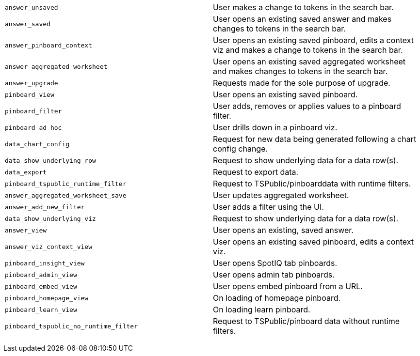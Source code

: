+++<table>++++++<colgroup>++++++<col style="width:50%">++++++</col>+++
      +++<col style="width:50%">++++++</col>++++++</colgroup>+++
   +++<tbody>++++++<tr>++++++<td>++++++<code class="highlighter-rouge">+++answer_unsaved+++</code>++++++</td>+++
         +++<td>+++User makes a change to tokens in the search bar.+++</td>++++++</tr>+++
      +++<tr>++++++<td>++++++<code class="highlighter-rouge">+++answer_saved+++</code>++++++</td>+++
         +++<td>+++User opens an existing saved answer and makes changes to tokens in the search bar.+++</td>++++++</tr>+++
      +++<tr>++++++<td>++++++<code class="highlighter-rouge">+++answer_pinboard_context+++</code>++++++</td>+++
         +++<td>+++User opens an existing saved pinboard, edits a context viz and makes a change to tokens in the search bar.+++</td>++++++</tr>+++
      +++<tr>++++++<td>++++++<code class="highlighter-rouge">+++answer_aggregated_worksheet+++</code>++++++</td>+++
         +++<td>+++User opens an existing saved aggregated worksheet and makes changes to tokens in the search bar.+++</td>++++++</tr>+++
      +++<tr>++++++<td>++++++<code class="highlighter-rouge">+++answer_upgrade+++</code>++++++</td>+++
         +++<td>+++Requests made for the sole purpose of upgrade.+++</td>++++++</tr>+++
      +++<tr>++++++<td>++++++<code class="highlighter-rouge">+++pinboard_view+++</code>++++++</td>+++
         +++<td>+++User opens an existing saved pinboard.+++</td>++++++</tr>+++
      +++<tr>++++++<td>++++++<code class="highlighter-rouge">+++pinboard_filter+++</code>++++++</td>+++
         +++<td>+++User adds, removes or applies values to a pinboard filter.+++</td>++++++</tr>+++
      +++<tr>++++++<td>++++++<code class="highlighter-rouge">+++pinboard_ad_hoc+++</code>++++++</td>+++
         +++<td>+++User drills down in a pinboard viz.+++</td>++++++</tr>+++
      +++<tr>++++++<td>++++++<code class="highlighter-rouge">+++data_chart_config+++</code>++++++</td>+++
         +++<td>+++Request for new data being generated following a chart config change.+++</td>++++++</tr>+++
      +++<tr>++++++<td>++++++<code class="highlighter-rouge">+++data_show_underlying_row+++</code>++++++</td>+++
         +++<td>+++Request to show underlying data for a data row(s).+++</td>++++++</tr>+++
      +++<tr>++++++<td>++++++<code class="highlighter-rouge">+++data_export+++</code>++++++</td>+++
         +++<td>+++Request to export data.+++</td>++++++</tr>+++
      +++<tr>++++++<td>++++++<code class="highlighter-rouge">+++pinboard_tspublic_runtime_filter+++</code>++++++</td>+++
         +++<td>+++Request to TSPublic/pinboarddata with runtime filters.+++</td>++++++</tr>+++
      +++<tr>++++++<td>++++++<code class="highlighter-rouge">+++answer_aggregated_worksheet_save+++</code>++++++</td>+++
         +++<td>+++User updates aggregated worksheet.+++</td>++++++</tr>+++
      +++<tr>++++++<td>++++++<code class="highlighter-rouge">+++answer_add_new_filter+++</code>++++++</td>+++
         +++<td>+++User adds a filter using the UI.+++</td>++++++</tr>+++
      +++<tr>++++++<td>++++++<code class="highlighter-rouge">+++data_show_underlying_viz+++</code>++++++</td>+++
         +++<td>+++Request to show underlying data for a data row(s).+++</td>++++++</tr>+++
      +++<tr>++++++<td>++++++<code class="highlighter-rouge">+++answer_view+++</code>++++++</td>+++
         +++<td>+++User opens an existing, saved answer.+++</td>++++++</tr>+++
      +++<tr>++++++<td>++++++<code class="highlighter-rouge">+++answer_viz_context_view+++</code>++++++</td>+++
         +++<td>+++User opens an existing saved pinboard, edits a context viz.+++</td>++++++</tr>+++
      +++<tr>++++++<td>++++++<code class="highlighter-rouge">+++pinboard_insight_view+++</code>++++++</td>+++
         +++<td>+++User opens SpotIQ tab pinboards.+++</td>++++++</tr>+++
      +++<tr>++++++<td>++++++<code class="highlighter-rouge">+++pinboard_admin_view+++</code>++++++</td>+++
         +++<td>+++User opens admin tab pinboards.+++</td>++++++</tr>+++
      +++<tr>++++++<td>++++++<code class="highlighter-rouge">+++pinboard_embed_view+++</code>++++++</td>+++
         +++<td>+++User opens embed pinboard from a URL.+++</td>++++++</tr>+++
      +++<tr>++++++<td>++++++<code class="highlighter-rouge">+++pinboard_homepage_view+++</code>++++++</td>+++
         +++<td>+++On loading of homepage pinboard.+++</td>++++++</tr>+++
      +++<tr>++++++<td>++++++<code class="highlighter-rouge">+++pinboard_learn_view+++</code>++++++</td>+++
         +++<td>+++On loading learn pinboard.+++</td>++++++</tr>+++
      +++<tr>++++++<td>++++++<code class="highlighter-rouge">+++pinboard_tspublic_no_runtime_filter+++</code>++++++</td>+++
         +++<td>+++Request to TSPublic/pinboard data without runtime filters.+++</td>++++++</tr>++++++</tbody>++++++</table>+++
